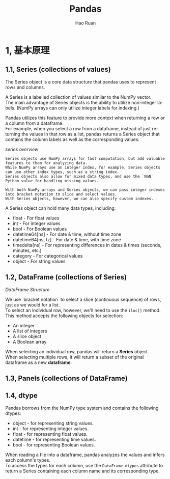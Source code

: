 #+TITLE:     Pandas
#+AUTHOR:    Hao Ruan
#+EMAIL:     ruanhao1116@gmail.com
#+LANGUAGE:  en
#+LINK_HOME: http://www.github.com/ruanhao
#+HTML_HEAD: <link rel="stylesheet" type="text/css" href="../css/style.css" />
#+OPTIONS:   H:2 num:nil \n:nil @:t ::t |:t ^:{} _:{} *:t TeX:t LaTeX:t
#+STARTUP:   showall


* 1, 基本原理

** 1.1, Series (collections of values)


The Series object is a core data structure that pandas uses to represent rows and columns.

A Series is a labelled collection of values similar to the NumPy vector. \\
The main advantage of Series objects is the ability to utilize non-integer labels. (NumPy arrays can only utilize integer labels for indexing.)

Pandas utilizes this feature to provide more context when returning a row or a column from a dataframe. \\
For example, when you select a row from a dataframe, instead of just returning the values in that row as a list, pandas returns a Series object that contains the column labels as well as the corresponding values:

[[images/series.png][series overview]]

#+BEGIN_EXAMPLE
  Series objects use NumPy arrays for fast computation, but add valuable features to them for analyzing data.
  While NumPy arrays use an integer index, for example, Series objects can use other index types, such as a string index.
  Series objects also allow for mixed data types, and use the `NaN` Python value for handling missing values.
#+END_EXAMPLE

#+BEGIN_EXAMPLE
  With both NumPy arrays and Series objects, we can pass integer indexes into bracket notation to slice and select values.
  With Series objects, however, we can also specify custom indexes.
#+END_EXAMPLE


A Series object can hold many data types, including:

- float - For float values
- int - For integer values
- bool - For Boolean values
- datetime64[ns] - For date & time, without time zone
- datetime64[ns, tz] - For date & time, with time zone
- timedelta[ns] - For representing differences in dates & times (seconds, minutes, etc.)
- category - For categorical values
- object - For string values



** 1.2, DataFrame (collections of Series)

[[images/df.png][DataFrame Structure]]

We use `bracket notation` to select a slice (continuous sequence) of rows, just as we would for a list.\\
To select an individual row, however, we'll need to use the =iloc[]= method. This method accepts the following objects for selection:

- An integer
- A list of integers
- A slice object
- A Boolean array

When selecting an individual row, pandas will return a *Series* object. \\
When selecting multiple rows, it will return a subset of the original dataframe as a new *dataframe*.


** 1.3, Panels (collections of DataFrame)


** 1.4, dtype

Pandas borrows from the NumPy type system and contains the following dtypes:

- object - for representing string values.
- int - for representing integer values.
- float - for representing float values.
- datetime - for representing time values.
- bool - for representing Boolean values.

When reading a file into a dataframe, pandas analyzes the values and infers each column's types. \\
To access the types for each column, use the =DataFrame.dtypes= attribute to return a Series containing each column name and its corresponding type.
